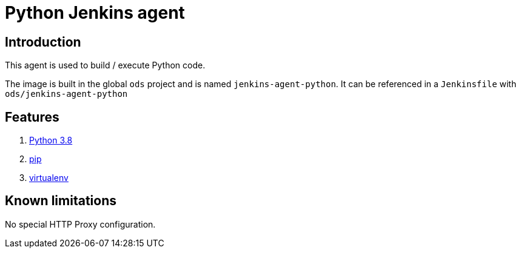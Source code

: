 = Python Jenkins agent

== Introduction
This agent is used to build / execute Python code.

The image is built in the global `ods` project and is named `jenkins-agent-python`.
It can be referenced in a `Jenkinsfile` with `ods/jenkins-agent-python`

== Features
1. https://docs.python.org/3.8[Python 3.8]
2. https://pip.pypa.io/en/stable[pip]
3. https://virtualenv.pypa.io/en/stable/[virtualenv]

== Known limitations
No special HTTP Proxy configuration.
